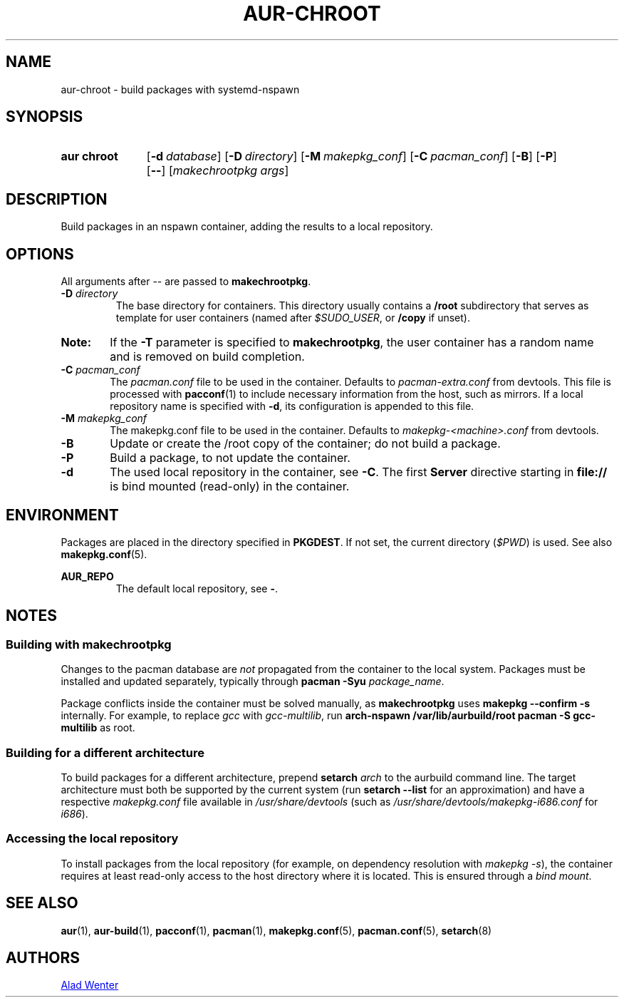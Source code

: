 .TH AUR-CHROOT 2018-05-20 AURUTILS
.SH NAME
aur\-chroot \- build packages with systemd-nspawn

.SH SYNOPSIS
.SY "aur chroot"
.OP \-d database
.OP \-D directory
.OP \-M makepkg_conf
.OP \-C pacman_conf
.OP \-B
.OP \-P
.OP \-\-
.RI [ "makechrootpkg args" ]
.YS

.SH DESCRIPTION
Build packages in an nspawn container, adding the results to a local
repository.

.SH OPTIONS
All arguments after \-\- are passed to \fBmakechrootpkg\fR.

.TP
.BI "\-D " directory
The base directory for containers. This directory usually contains a
\fB/root\fR subdirectory that serves as template for user containers
(named after \fI$SUDO_USER\fR, or \fB/copy\fR if unset).

.SY Note:
If the \fB\-T\fR parameter is specified to \fBmakechrootpkg\fR, the
user container has a random name and is removed on build completion.

.TP
.BI "\-C " pacman_conf
The \fIpacman.conf\fR file to be used in the container. Defaults to
\fIpacman-extra.conf\fR from devtools. This file is processed with
\fBpacconf\fR(1) to include necessary information from the host, such
as mirrors. If a local repository name is specified with \fB\-d\fR,
its configuration is appended to this file.

.TP
.BI "\-M " makepkg_conf
The makepkg.conf file to be used in the container. Defaults to
\fImakepkg\-<machine>.conf\fR from devtools.

.TP
.B \-B
Update or create the /root copy of the container; do not build a
package.

.TP
.B \-P
Build a package, to not update the container.

.TP
.B \-d
The used local repository in the container, see \fB\-C\fR. The first
\fBServer\fR directive starting in \fBfile://\fR is bind mounted
(read-only) in the container.

.SH ENVIRONMENT
Packages are placed in the directory specified in \fBPKGDEST\fR. If
not set, the current directory (\fI$PWD\fR) is used. See also
\fBmakepkg.conf\fR(5).

.B AUR_REPO
.RS
The default local repository, see \fB\-\fR.
.RE

.SH NOTES
.SS Building with \fBmakechrootpkg\fR
Changes to the pacman database are \fInot\fR propagated from the
container to the local system. Packages must be installed and updated
separately, typically through \fBpacman \-Syu \fIpackage_name\fR.

Package conflicts inside the container must be solved manually, as
\fBmakechrootpkg\fR uses \fBmakepkg \-\-confirm \-s\fR internally.
For example, to replace \fIgcc\fR with \fIgcc\-multilib\fR, run
\fBarch\-nspawn /var/lib/aurbuild/root pacman \-S gcc\-multilib\fR as
root.

.SS Building for a different architecture
To build packages for a different architecture, prepend \fBsetarch
\fIarch\fR to the aurbuild command line. The target architecture must
both be supported by the current system (run \fBsetarch \-\-list\fR
for an approximation) and have a respective \fImakepkg.conf\fR file
available in \fI/usr/share/devtools\fR (such as
\fI/usr/share/devtools/makepkg\-i686.conf\fR for \fIi686\fR).

.SS Accessing the local repository
To install packages from the local repository (for example, on
dependency resolution with \fImakepkg \-s\fR), the container requires
at least read-only access to the host directory where it is
located. This is ensured through a \fIbind mount\fR.

.SH SEE ALSO
.BR aur (1),
.BR aur\-build (1),
.BR pacconf (1),
.BR pacman (1),
.BR makepkg.conf (5),
.BR pacman.conf (5),
.BR setarch (8)

.SH AUTHORS
.MT https://github.com/AladW
Alad Wenter
.ME

.\" vim: set textwidth=72:

